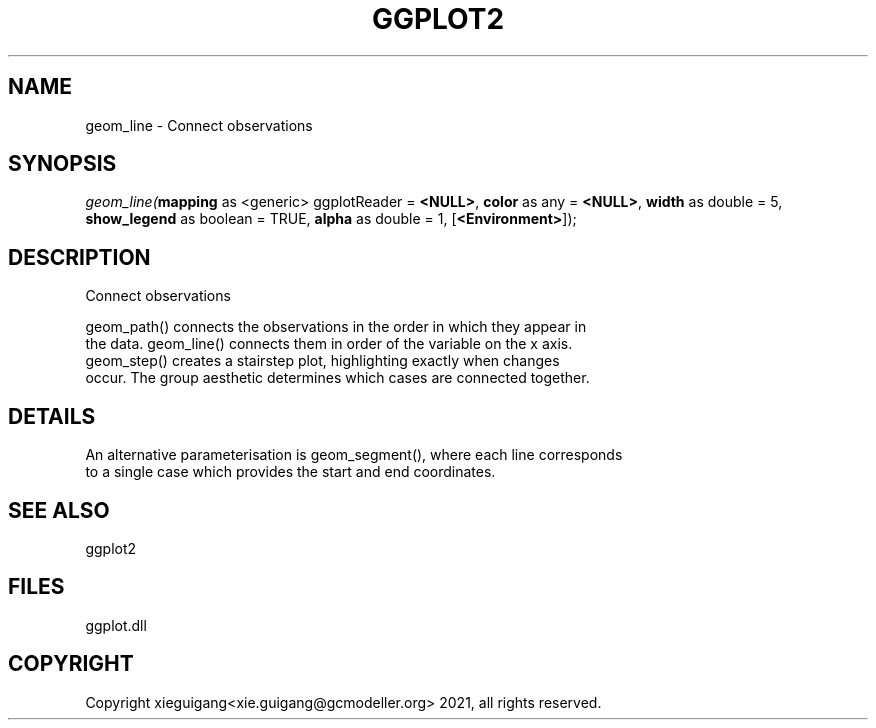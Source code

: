 .\" man page create by R# package system.
.TH GGPLOT2 1 2000-1月 "geom_line" "geom_line"
.SH NAME
geom_line \- Connect observations
.SH SYNOPSIS
\fIgeom_line(\fBmapping\fR as <generic> ggplotReader = \fB<NULL>\fR, 
\fBcolor\fR as any = \fB<NULL>\fR, 
\fBwidth\fR as double = 5, 
\fBshow_legend\fR as boolean = TRUE, 
\fBalpha\fR as double = 1, 
[\fB<Environment>\fR]);\fR
.SH DESCRIPTION
.PP
Connect observations
 
 geom_path() connects the observations in the order in which they appear in 
 the data. geom_line() connects them in order of the variable on the x axis. 
 geom_step() creates a stairstep plot, highlighting exactly when changes 
 occur. The group aesthetic determines which cases are connected together.
.PP
.SH DETAILS
.PP
An alternative parameterisation is geom_segment(), where each line corresponds 
 to a single case which provides the start and end coordinates.
.PP
.SH SEE ALSO
ggplot2
.SH FILES
.PP
ggplot.dll
.PP
.SH COPYRIGHT
Copyright xieguigang<xie.guigang@gcmodeller.org> 2021, all rights reserved.
